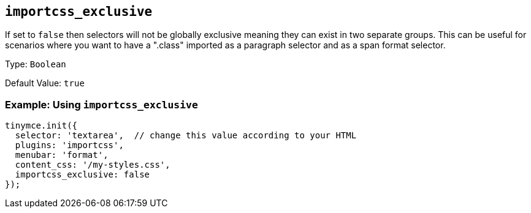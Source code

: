 [[importcss_exclusive]]
== `+importcss_exclusive+`

If set to `+false+` then selectors will not be globally exclusive meaning they can exist in two separate groups. This can be useful for scenarios where you want to have a ".class" imported as a paragraph selector and as a span format selector.

Type: `+Boolean+`

Default Value: `+true+`

=== Example: Using `+importcss_exclusive+`

[source,js]
----
tinymce.init({
  selector: 'textarea',  // change this value according to your HTML
  plugins: 'importcss',
  menubar: 'format',
  content_css: '/my-styles.css',
  importcss_exclusive: false
});
----
